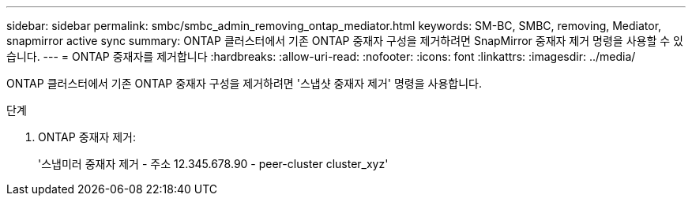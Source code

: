 ---
sidebar: sidebar 
permalink: smbc/smbc_admin_removing_ontap_mediator.html 
keywords: SM-BC, SMBC, removing, Mediator, snapmirror active sync 
summary: ONTAP 클러스터에서 기존 ONTAP 중재자 구성을 제거하려면 SnapMirror 중재자 제거 명령을 사용할 수 있습니다. 
---
= ONTAP 중재자를 제거합니다
:hardbreaks:
:allow-uri-read: 
:nofooter: 
:icons: font
:linkattrs: 
:imagesdir: ../media/


[role="lead"]
ONTAP 클러스터에서 기존 ONTAP 중재자 구성을 제거하려면 '스냅샷 중재자 제거' 명령을 사용합니다.

.단계
. ONTAP 중재자 제거:
+
'스냅미러 중재자 제거 - 주소 12.345.678.90 - peer-cluster cluster_xyz'


